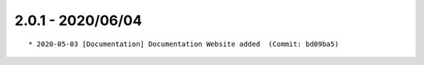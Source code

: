 2.0.1 - 2020/06/04
------------------

::

    * 2020-05-03 [Documentation] Documentation Website added  (Commit: bd09ba5)


